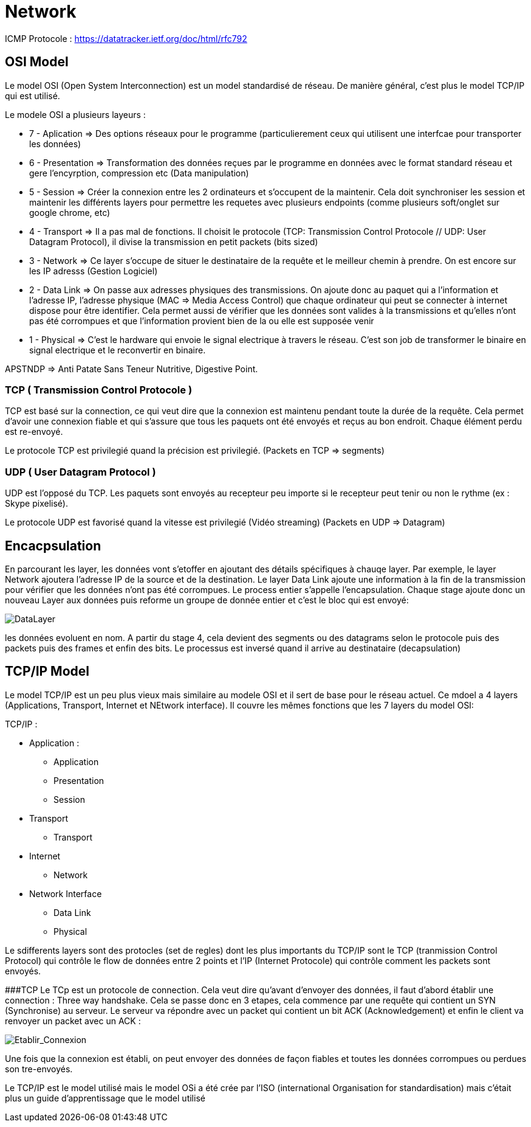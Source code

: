 # Network

ICMP Protocole : https://datatracker.ietf.org/doc/html/rfc792

## OSI Model
Le model OSI (Open System Interconnection) est un model standardisé de réseau. De manière général, c'est plus le model TCP/IP qui est utilisé.

Le modele OSI a plusieurs layeurs : 

* 7 - Aplication => Des options réseaux pour le programme (particulierement ceux qui utilisent une interfcae pour transporter les données) 
* 6 - Presentation => Transformation des données reçues par le programme en données avec le format standard réseau et gere l'encyrption, compression etc (Data manipulation)
* 5 - Session => Créer la connexion entre les 2 ordinateurs et s'occupent de la maintenir. Cela doit synchroniser les session et maintenir les différents layers pour permettre les requetes avec plusieurs endpoints (comme plusieurs soft/onglet sur google chrome, etc)
* 4 - Transport => Il a pas mal de fonctions. Il choisit le protocole (TCP: Transmission Control Protocole // UDP: User Datagram Protocol), il divise la transmission en petit packets (bits sized)
* 3 - Network => Ce layer s'occupe de situer le destinataire de la requête et le meilleur chemin à prendre. On est encore sur les IP adresss (Gestion Logiciel)
* 2 - Data Link => On passe aux adresses physiques des transmissions. On ajoute donc au paquet qui a l'information et l'adresse IP, l'adresse physique (MAC => Media Access Control) que chaque ordinateur qui peut se connecter à internet dispose pour être identifier. Cela permet aussi de vérifier que les données sont valides à la transmissions et qu'elles n'ont pas été corrompues et que l'information provient bien de la ou elle est supposée venir
* 1 - Physical => C'est le hardware qui envoie le signal electrique à travers le réseau. C'est son job de transformer le binaire en signal electrique et le reconvertir en binaire.

APSTNDP => Anti Patate Sans Teneur Nutritive, Digestive Point.

### TCP ( Transmission Control Protocole )

TCP est basé sur la connection, ce qui veut dire que la connexion est maintenu pendant toute la durée de la requête. Cela permet d'avoir une connexion fiable et qui s'assure que tous les paquets ont été envoyés et reçus au bon endroit. Chaque élément perdu est re-envoyé.

Le protocole TCP est privilegié quand la précision est privilegié. (Packets en TCP => segments)

### UDP ( User Datagram Protocol )

UDP est l'opposé du TCP. Les paquets sont envoyés au recepteur peu importe si le recepteur peut tenir ou non le rythme (ex : Skype pixelisé). 

Le protocole UDP est favorisé quand la vitesse est privilegié (Vidéo streaming) (Packets en UDP => Datagram)


## Encacpsulation

En parcourant les layer, les données vont s'etoffer en ajoutant des détails spécifiques à chauqe layer. Par exemple, le layer Network ajoutera l'adresse IP de la source et de la destination. Le layer Data Link ajoute une information à la fin de la transmission pour vérifier que les données n'ont pas été corrompues. Le process entier s'appelle l'encapsulation. Chaque stage ajoute donc un nouveau Layer aux données puis reforme un groupe de donnée entier et c'est le bloc qui est envoyé:

image::https://muirlandoracle.co.uk/wp-content/uploads/2020/02/image.jpeg[DataLayer]

les données evoluent en nom. A partir du stage 4, cela devient des segments ou des datagrams selon le protocole puis des packets puis des frames et enfin des bits. Le processus est inversé quand il arrive au destinataire (decapsulation)

## TCP/IP Model

Le model TCP/IP est un peu plus vieux mais similaire au modele OSI et il sert de base pour le réseau actuel. Ce mdoel a 4 layers (Applications, Transport, Internet et NEtwork interface). Il couvre les mêmes fonctions que les 7 layers du model OSI:

TCP/IP : 

* Application :
** Application
** Presentation
** Session
* Transport
** Transport
* Internet
** Network
* Network Interface
** Data Link
** Physical

Le sdifferents layers sont des protocles (set de regles) dont les plus importants du TCP/IP sont le TCP (tranmission Control Protocol) qui contrôle le flow de données entre 2 points et l'IP (Internet Protocole) qui contrôle comment les packets sont envoyés.

###TCP
Le TCp est un protocole de connection. Cela veut dire qu'avant d'envoyer des données, il faut d'abord établir une connection : Three way handshake. Cela se passe donc en 3 etapes, cela commence par une requête qui contient un SYN (Synchronise) au serveur. Le serveur va répondre avec un packet qui contient un bit ACK (Acknowledgement) et enfin le client va renvoyer un packet avec un ACK :

image::https://muirlandoracle.co.uk/wp-content/uploads/2020/03/image-2.png[Etablir_Connexion]

Une fois que la connexion est établi, on peut envoyer des données de façon fiables et toutes les données corrompues ou perdues son tre-envoyés.


Le TCP/IP est le model utilisé mais le model OSi a été crée par l'ISO (international Organisation for standardisation) mais c'était plus un guide d'apprentissage que le model utilisé
